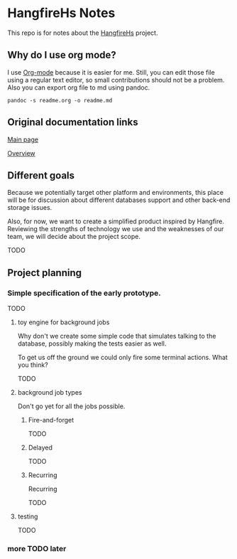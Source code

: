 * HangfireHs Notes

 This repo is for notes about the [[https://github.com/bigos/HangfireHs][HangfireHs]] project.

** Why do I use org mode?

I use [[https://en.wikipedia.org/wiki/Org-mode][Org-mode]] because it is easier for me. Still, you can edit those file
using a regular text editor, so small contributions should not be a problem.
Also you can export org file to md using pandoc.

 #+BEGIN_EXAMPLE
 pandoc -s readme.org -o readme.md
 #+END_EXAMPLE


** Original documentation links

[[https://www.hangfire.io/][Main page]]

[[https://www.hangfire.io/overview.html][Overview]]


** Different goals

Because we potentially target other platform and environments, this place will
be for discussion about different databases support and other back-end storage
issues.

Also, for now, we want to create a simplified product inspired by Hangfire.
Reviewing the strengths of technology we use and the weaknesses of our team, we
will decide about the project scope.

TODO

** Project planning

*** Simple specification of the early prototype.

TODO

**** toy engine for background jobs

Why don't we create some simple code that simulates talking to the database,
possibly making the tests easier as well.

To get us off the ground we could only fire some terminal actions. What you think?

TODO

**** background job types

Don't go yet for all the jobs possible.

***** Fire-and-forget

TODO

***** Delayed

TODO

***** Recurring


 Recurring

 TODO

**** testing

TODO

*** more TODO later
